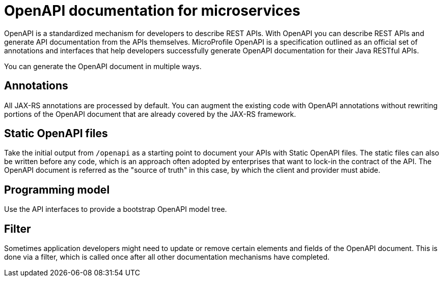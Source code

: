 // Copyright (c) 2018 IBM Corporation and others.
// Licensed under Creative Commons Attribution-NoDerivatives
// 4.0 International (CC BY-ND 4.0)
//   https://creativecommons.org/licenses/by-nd/4.0/
//
// Contributors:
//     IBM Corporation
//
:page-description: OpenAPI is a standardized mechanism for developers to describe REST APIs  for generating structured documentation in a microservice.
:seo-description: OpenAPI is a standardized mechanism for developers to describe REST APIs  for generating structured documentation in a microservice.
:page-layout: general-reference
:page-type: general
= OpenAPI documentation for microservices

OpenAPI is a standardized mechanism for developers to describe REST APIs. With OpenAPI you can describe REST APIs and generate API documentation from the APIs themselves. MicroProfile OpenAPI is a specification outlined as an official set of annotations and interfaces that help developers successfully generate OpenAPI documentation for their Java RESTful APIs.

You can generate the OpenAPI document in multiple ways.

== Annotations

All JAX-RS annotations are processed by default. You can augment the existing code with OpenAPI annotations without rewriting portions of the OpenAPI document that are already covered by the JAX-RS framework.

== Static OpenAPI files

Take the initial output from `/openapi` as a starting point to document your APIs with Static OpenAPI files. The static files can also be written before any code, which is an approach often adopted by enterprises that want to lock-in the contract of the API. The OpenAPI document is referred as the "source of truth" in this case, by which the client and provider must abide.

== Programming model

Use the API interfaces to provide a bootstrap  OpenAPI model tree.

== Filter

Sometimes application developers might need to update or remove certain elements and fields of the OpenAPI document. This is done via a filter, which is called once after all other documentation mechanisms have completed.

